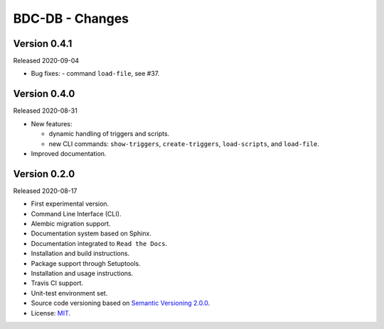 ..
    This file is part of BDC-DB.
    Copyright (C) 2020 INPE.

    BDC-DB is a free software; you can redistribute it and/or modify it
    under the terms of the MIT License; see LICENSE file for more details.


================
BDC-DB - Changes
================


Version 0.4.1
-------------


Released 2020-09-04


- Bug fixes:
  - command ``load-file``, see #37.


Version 0.4.0
-------------


Released 2020-08-31


- New features:

  - dynamic handling of triggers and scripts.

  - new CLI commands: ``show-triggers``, ``create-triggers``, ``load-scripts``, and ``load-file``.


- Improved documentation.



Version 0.2.0
-------------


Released 2020-08-17


- First experimental version.

- Command Line Interface (CLI).

- Alembic migration support.

- Documentation system based on Sphinx.

- Documentation integrated to ``Read the Docs``.

- Installation and build instructions.

- Package support through Setuptools.

- Installation and usage instructions.

- Travis CI support.

- Unit-test environment set.

- Source code versioning based on `Semantic Versioning 2.0.0 <https://semver.org/>`_.

- License: `MIT <https://raw.githubusercontent.com/brazil-data-cube/bdc-db/master/LICENSE>`_.
